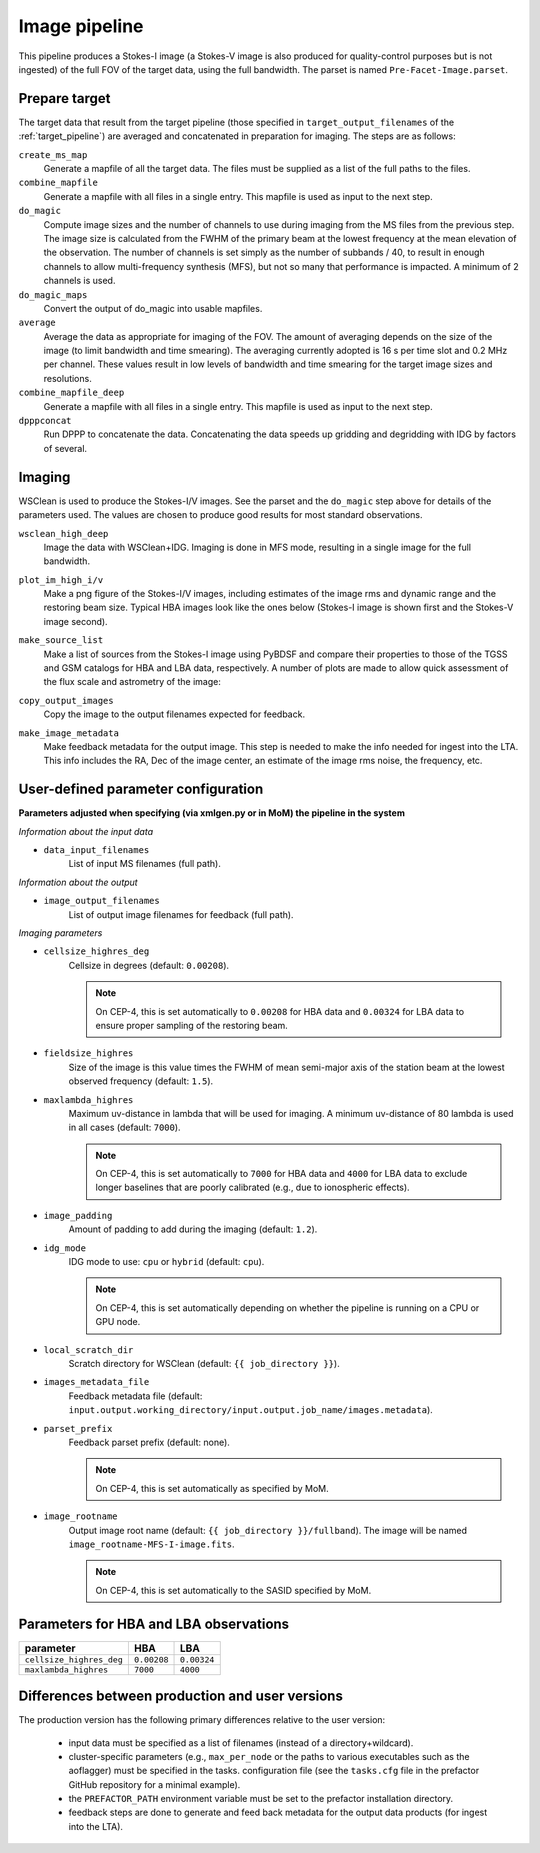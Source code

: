 .. _image_pipeline:

Image pipeline
==============

This pipeline produces a Stokes-I image (a Stokes-V image is also produced for quality-control purposes but is not ingested) of the full FOV of the target data, using the full bandwidth. The
parset is named ``Pre-Facet-Image.parset``.


Prepare target
--------------

The target data that result from the target pipeline (those specified in ``target_output_filenames`` of the :ref:`target_pipeline`) are averaged and concatenated in preparation for imaging. The steps
are as follows:

``create_ms_map``
    Generate a mapfile of all the target data. The files must be supplied as a
    list of the full paths to the files.
``combine_mapfile``
    Generate a mapfile with all files in a single entry. This mapfile is used as
    input to the next step.
``do_magic``
    Compute image sizes and the number of channels to use during imaging from the MS
    files from the previous step. The image size is calculated from the FWHM of the
    primary beam at the lowest frequency at the mean elevation of the observation. The
    number of channels is set simply as the number of subbands / 40, to result in
    enough channels to allow multi-frequency synthesis (MFS), but not so many that
    performance is impacted. A minimum of 2 channels is used.
``do_magic_maps``
    Convert the output of do_magic into usable mapfiles.
``average``
    Average the data as appropriate for imaging of the FOV. The amount of averaging
    depends on the size of the image (to limit bandwidth and time smearing). The
    averaging currently adopted is 16 s per time slot and 0.2 MHz per channel. These
    values result in low levels of bandwidth and time smearing for the target image
    sizes and resolutions.
``combine_mapfile_deep``
    Generate a mapfile with all files in a single entry. This mapfile is used as
    input to the next step.
``dpppconcat``
    Run DPPP to concatenate the data. Concatenating the data speeds up gridding
    and degridding with IDG by factors of several.


Imaging
-------
WSClean is used to produce the Stokes-I/V images. See the parset and the ``do_magic`` step above
for details of the parameters used. The values are chosen to produce good results for most
standard observations.

``wsclean_high_deep``
    Image the data with WSClean+IDG. Imaging is done in MFS mode, resulting in a
    single image for the full bandwidth.
``plot_im_high_i/v``
    Make a png figure of the Stokes-I/V images, including estimates of the image rms and dynamic
    range and the restoring beam size. Typical HBA images look like the ones below (Stokes-I image is shown first and the Stokes-V image second).

    .. image:: MFS-I-image-pb.plot_im_high_i.png
    .. image:: MFS-V-image-pb.plot_im_high_v.png

``make_source_list``
    Make a list of sources from the Stokes-I image using PyBDSF and compare their properties to
    those of the TGSS and GSM catalogs for HBA and LBA data, respectively. A number of plots
    are made to allow quick assessment of the flux scale and astrometry of the image:

    .. image:: flux_ratio_sky.png
    .. image:: flux_ratio_vs_distance.png
    .. image:: flux_ratio_vs_flux.png
    .. image:: positional_offsets_sky.png

``copy_output_images``
    Copy the image to the output filenames expected for feedback.
``make_image_metadata``
    Make feedback metadata for the output image. This step is needed to make the
    info needed for ingest into the LTA. This info includes the RA, Dec of the image
    center, an estimate of the image rms noise, the frequency, etc.


User-defined parameter configuration
------------------------------------
**Parameters adjusted when specifying (via xmlgen.py or in MoM) the pipeline in the system**

*Information about the input data*

- ``data_input_filenames``
    List of input MS filenames (full path).

*Information about the output*

- ``image_output_filenames``
    List of output image filenames for feedback (full path).

*Imaging parameters*

- ``cellsize_highres_deg``
    Cellsize in degrees (default: ``0.00208``).

    .. note::

        On CEP-4, this is set automatically to ``0.00208`` for HBA data and ``0.00324`` for LBA data to ensure proper sampling of the restoring beam.

- ``fieldsize_highres``
    Size of the image is this value times the FWHM of mean semi-major axis of
    the station beam at the lowest observed frequency (default: ``1.5``).
- ``maxlambda_highres``
    Maximum uv-distance in lambda that will be used for imaging. A minimum uv-distance
    of 80 lambda is used in all cases (default: ``7000``).

    .. note::

        On CEP-4, this is set automatically to ``7000`` for HBA data and ``4000`` for LBA data to exclude longer baselines that are poorly calibrated (e.g., due to ionospheric effects).

- ``image_padding``
    Amount of padding to add during the imaging (default: ``1.2``).
- ``idg_mode``
    IDG mode to use: ``cpu`` or ``hybrid`` (default: ``cpu``).

    .. note::

        On CEP-4, this is set automatically depending on whether the pipeline is running on a CPU or GPU node.

- ``local_scratch_dir``
    Scratch directory for WSClean (default: ``{{ job_directory }}``).
- ``images_metadata_file``
    Feedback metadata file (default: ``input.output.working_directory/input.output.job_name/images.metadata``).
- ``parset_prefix``
    Feedback parset prefix (default: none).

    .. note::

        On CEP-4, this is set automatically as specified by MoM.

- ``image_rootname``
    Output image root name (default: ``{{ job_directory }}/fullband``). The image will be named ``image_rootname-MFS-I-image.fits``.

    .. note::

        On CEP-4, this is set automatically to the SASID specified by MoM.


Parameters for **HBA** and **LBA** observations
-----------------------------------------------
======================== =========== ===========
**parameter**            **HBA**     **LBA**
------------------------ ----------- -----------
``cellsize_highres_deg`` ``0.00208`` ``0.00324``
``maxlambda_highres``    ``7000``    ``4000``
======================== =========== ===========


Differences between production and user versions
------------------------------------------------

The production version has the following primary differences relative to the user version:

    - input data must be specified as a list of filenames (instead of a directory+wildcard).
    - cluster-specific parameters (e.g., ``max_per_node`` or the paths to various executables such as the aoflagger) must be specified in the tasks.
      configuration file (see the ``tasks.cfg`` file in the prefactor GitHub repository for a minimal example).
    - the ``PREFACTOR_PATH`` environment variable must be set to the prefactor installation directory.
    - feedback steps are done to generate and feed back metadata for the output data products (for
      ingest into the LTA).
